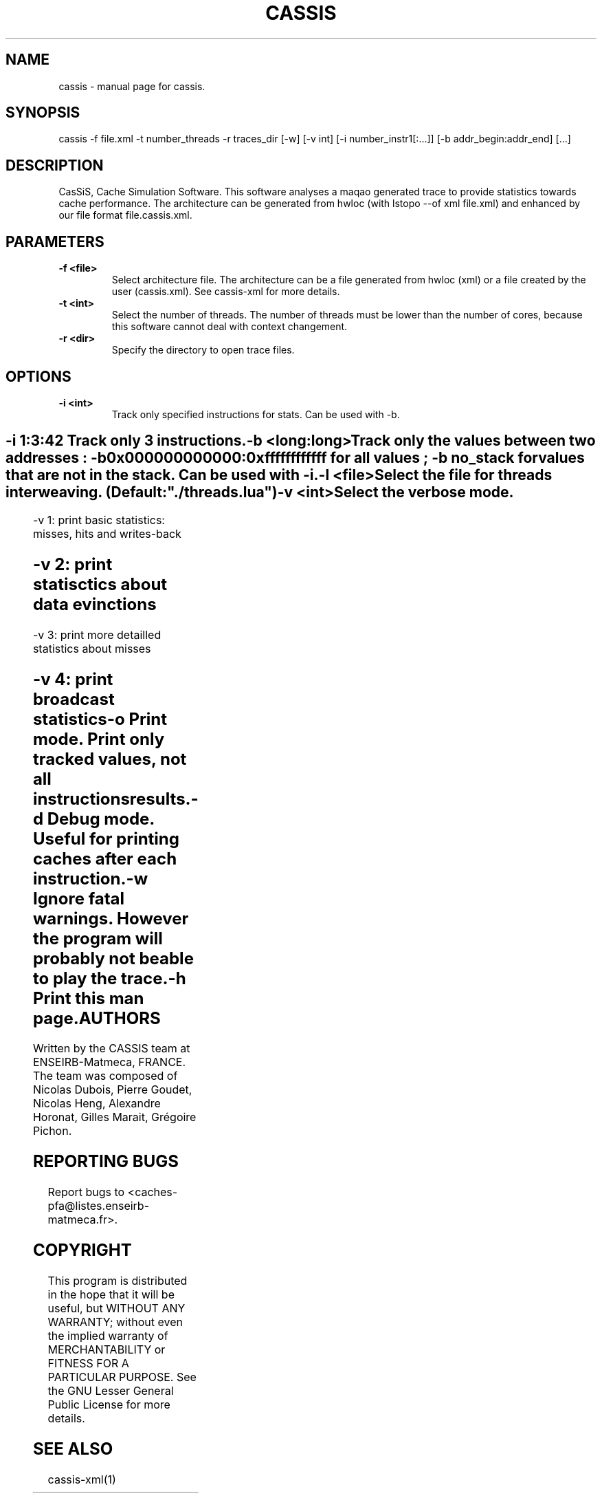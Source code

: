 .TH CASSIS "1" "12/03/2014" "CASSIS 1.0.0" "User Commands"
.SH NAME
cassis \- manual page for cassis.
.SH SYNOPSIS
cassis -f file.xml -t number_threads -r traces_dir [-w] [-v int] [-i number_instr1[:...]] [-b addr_begin:addr_end] [...]
.SH DESCRIPTION
CasSiS, Cache Simulation Software. This software analyses a maqao generated trace to provide statistics towards cache performance. The architecture can be generated from hwloc (with lstopo --of xml file.xml) and enhanced by our file format file.cassis.xml.
.SH PARAMETERS
.TP
\fB\-f <file>
Select architecture file. The architecture can be a file generated from hwloc (xml) or a file created by the user (cassis.xml). See cassis-xml for more details.
.TP
\fB\-t <int>
Select the number of threads. The number of threads must be lower than the number of cores, because this software cannot deal with context changement.
.TP
\fB\-r <dir>
Specify the directory to open trace files.
.SH OPTIONS
.TP
\fB\-i <int>
Track only specified instructions for stats. Can be used with -b.
.SH ""
	-i 1:3:42 Track only 3 instructions.
.TP
\fB\-b <long:long>
Track only the values between two addresses : -b 0x000000000000:0xffffffffffff for all values ; -b no_stack for values that are not in the stack. Can be used with -i.
.TP
\fB\-l <file>
Select the file for threads interweaving. (Default: "./threads.lua")
.TP
\fB\-v <int>
Select the verbose mode.
.SH ""
	-v 1: print basic statistics: misses, hits and writes-back
.SH ""
	-v 2: print statisctics about data evinctions
.SH ""
	-v 3: print more detailled statistics about misses
.SH ""
	-v 4: print broadcast statistics
.TP
\fB\-o
Print mode. Print only tracked values, not all instructions results.
.TP
\fB\-d
Debug mode. Useful for printing caches after each instruction.
.TP
\fB\-w
Ignore fatal warnings. However the program will probably not be able to play the trace.
.TP
\fB\-h
Print this man page.

.SH AUTHORS
Written by the CASSIS team at ENSEIRB-Matmeca, FRANCE. The team was composed of Nicolas Dubois, Pierre Goudet, Nicolas Heng, Alexandre Horonat, Gilles Marait, Grégoire Pichon.
.SH "REPORTING BUGS"
Report bugs to <caches-pfa@listes.enseirb-matmeca.fr>.
.SH COPYRIGHT
This program is distributed in the hope that it will be useful, but WITHOUT ANY
WARRANTY; without even the implied warranty of MERCHANTABILITY or FITNESS FOR A
PARTICULAR PURPOSE.  See the GNU Lesser General Public License for more details.
.SH "SEE ALSO"
cassis-xml(1)
